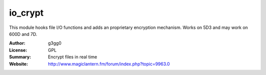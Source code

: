 io_crypt
========

This module hooks file I/O functions and adds an proprietary encryption mechanism.
Works on 5D3 and may work on 600D and 7D.

:Author: g3gg0
:License: GPL
:Summary: Encrypt files in real time
:Website: http://www.magiclantern.fm/forum/index.php?topic=9963.0


